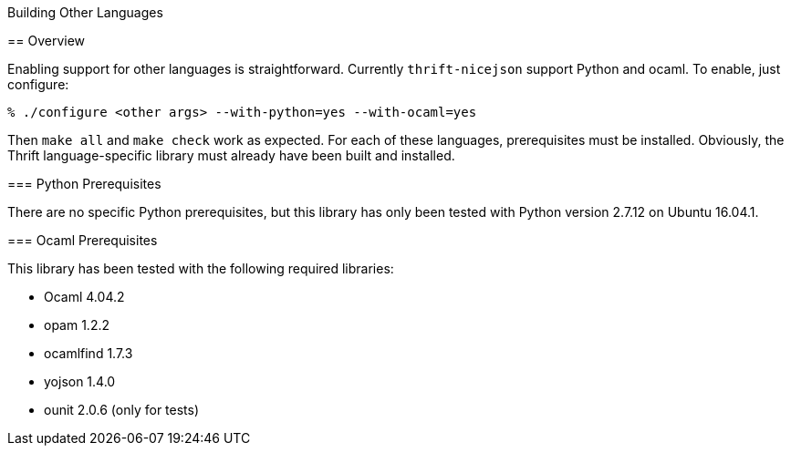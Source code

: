 [[building-other-languages]]
Building Other Languages
================================================
:toc:
:toc-placement: preamble

== Overview

Enabling support for other languages is straightforward.  Currently
`thrift-nicejson` support Python and ocaml.  To enable, just configure:

....
% ./configure <other args> --with-python=yes --with-ocaml=yes
....

Then `make all` and `make check` work as expected.  For each of these
languages, prerequisites must be installed.  Obviously, the Thrift
language-specific library must already have been built and installed.

=== Python Prerequisites

There are no specific Python prerequisites, but this library has only
been tested with Python version 2.7.12 on Ubuntu 16.04.1.

=== Ocaml Prerequisites

This library has been tested with the following required libraries:

* Ocaml 4.04.2
* opam 1.2.2
* ocamlfind 1.7.3
* yojson 1.4.0
* ounit 2.0.6 (only for tests)
